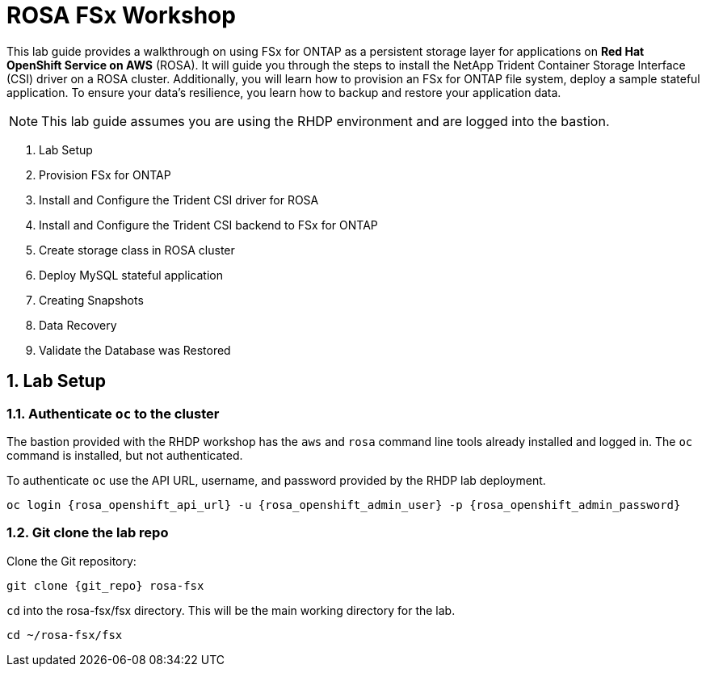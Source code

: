 :rosa_openshift_api_url: {rosa_openshift_api_url}

= ROSA FSx Workshop
:numbered:

This lab guide provides a walkthrough on using FSx for ONTAP as a persistent storage layer for applications on *Red Hat OpenShift Service on AWS* (ROSA). It will guide you through the steps to install the NetApp Trident Container Storage Interface (CSI) driver on a ROSA cluster. Additionally, you will learn how to provision an FSx for ONTAP file system, deploy a sample stateful application. To ensure your data’s resilience, you learn how to backup and restore your application data.

NOTE: This lab guide assumes you are using the RHDP environment and are logged into the bastion.

. Lab Setup
. Provision FSx for ONTAP
. Install and Configure the Trident CSI driver for ROSA
. Install and Configure the Trident CSI backend to FSx for ONTAP
. Create storage class in ROSA cluster
. Deploy MySQL stateful application
. Creating Snapshots
. Data Recovery
. Validate the Database was Restored

[[lab-setup]]
== Lab Setup

=== Authenticate `oc` to the cluster

The bastion provided with the RHDP workshop has the `aws` and `rosa` command line tools already installed and logged in.  The `oc` command is installed, but not authenticated.

To authenticate `oc` use the API URL, username, and password provided by the RHDP lab deployment.

[source,bash,role=execute,subs="attributes"]
----
oc login {rosa_openshift_api_url} -u {rosa_openshift_admin_user} -p {rosa_openshift_admin_password}
----

=== Git clone the lab repo

Clone the Git repository:

[source,bash,role=execute,subs="attributes"]
----
git clone {git_repo} rosa-fsx
----

`cd` into the rosa-fsx/fsx directory. This will be the main working directory for the lab.

[source,bash,role=execute,subs="attributes"]
----
cd ~/rosa-fsx/fsx
----
